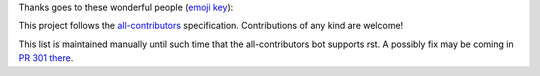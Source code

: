Thanks goes to these wonderful people (`emoji key <https://allcontributors.org/docs/en/emoji-key>`_):

.. raw:: html

    <!-- ALL-CONTRIBUTORS-LIST:START - Do not remove or modify this section -->
    <!-- prettier-ignore-start -->
    <!-- markdownlint-disable -->
    <table>
    <tr>
       <td align="center"><a href = "https://github.com/vaipatel"><img src="https://avatars.githubusercontent.com/u/6489594?v=4" width="100px;" alt=""/><br /><sub><b>Vaibhav Patel</b></sub></a></td>
       <td align="center"><a href="https://www.ntnu.edu/employees/hakon.w.anes"><img src="https://avatars.githubusercontent.com/u/12139781?v=4?s=100" width="100px;" alt=""/><br /><sub><b>Håkon Wiik Ånes</b></sub></a><br /><a href="https://github.com/all-contributors/all-contributors/commits?author=hakonanes" title="Documentation">📖</a> <a href="#tool-hakonanes" title="Tools">🔧</a> <a href="#infra-hakonanes" title="Infrastructure (Hosting, Build-Tools, etc)">🚇</a> <a href="#maintenance-hakonanes" title="Maintenance">🚧</a></td>
    </tr>
    </table>

    <!-- markdownlint-restore -->
    <!-- prettier-ignore-end -->

    <!-- ALL-CONTRIBUTORS-LIST:END -->

This project follows the `all-contributors <https://allcontributors.org>`_ specification.
Contributions of any kind are welcome!

This list is maintained manually until such time that the all-contributors bot supports rst. A possibly fix may be coming in `PR 301 there <https://github.com/all-contributors/all-contributors-cli/pull/301>`_.